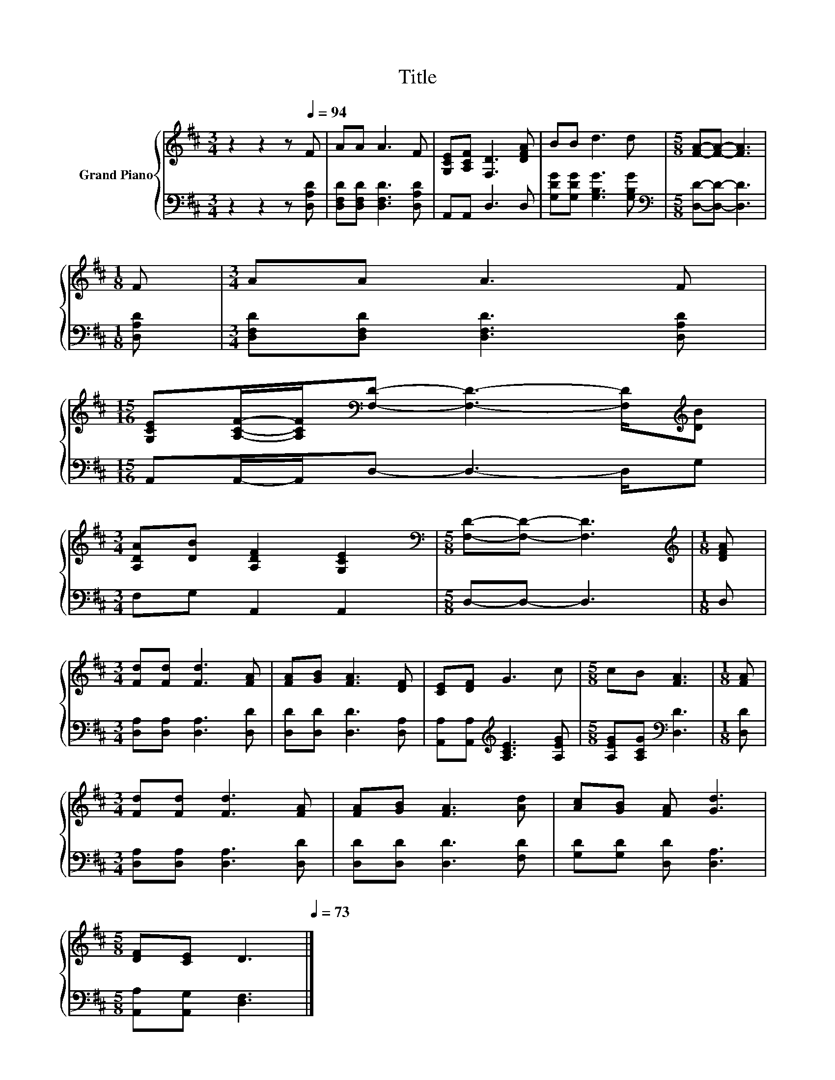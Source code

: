 X:1
T:Title
%%score { 1 | 2 }
L:1/8
M:3/4
K:D
V:1 treble nm="Grand Piano"
V:2 bass 
V:1
 z2 z2 z[Q:1/4=94] F | AA A3 F | [G,CE][A,CF] [F,D]3 [DFA] | BB d3 d |[M:5/8] [FA]-[FA]- [FA]3 | %5
[M:1/8] F |[M:3/4] AA A3 F | %7
[M:15/16] [G,CE][A,CF]/-[A,CF]/[K:bass][F,D]- [F,D]3- [F,D]/[K:treble][DB] | %8
[M:3/4] [A,DA][DB] [A,DF]2 [G,CE]2 |[M:5/8][K:bass] [F,D]-[F,D]- [F,D]3 |[M:1/8][K:treble] [DFA] | %11
[M:3/4] [Fd][Fd] [Fd]3 [FA] | [FA][GB] [FA]3 [DF] | [CE][DF] G3 c |[M:5/8] cB [FA]3 |[M:1/8] [FA] | %16
[M:3/4] [Fd][Fd] [Fd]3 [FA] | [FA][GB] [FA]3 [Ad] | [Ac][GB] [FA] [Gd]3 | %19
[M:5/8] [DF][CE] D3[Q:1/4=91][Q:1/4=88][Q:1/4=85][Q:1/4=82][Q:1/4=79][Q:1/4=76][Q:1/4=73] |] %20
V:2
 z2 z2 z [D,A,D] | [D,F,D][D,F,D] [D,F,D]3 [D,A,D] | A,,A,, D,3 D, | %3
 [G,DG][G,DG] [G,B,G]3 [G,B,G] |[M:5/8][K:bass] [D,D]-[D,D]- [D,D]3 |[M:1/8] [D,A,D] | %6
[M:3/4] [D,F,D][D,F,D] [D,F,D]3 [D,A,D] |[M:15/16] A,,A,,/-A,,/D,- D,3- D,/G, | %8
[M:3/4] F,G, A,,2 A,,2 |[M:5/8] D,-D,- D,3 |[M:1/8] D, |[M:3/4] [D,A,][D,A,] [D,A,]3 [D,D] | %12
 [D,D][D,D] [D,D]3 [D,A,] | [A,,A,][A,,A,][K:treble] [A,CE]3 [A,EG] | %14
[M:5/8] [A,EG][A,CG][K:bass] [D,D]3 |[M:1/8] [D,D] |[M:3/4] [D,A,][D,A,] [D,A,]3 [D,D] | %17
 [D,D][D,D] [D,D]3 [F,D] | [G,D][G,D] [D,D] [D,A,]3 |[M:5/8] [A,,A,][A,,G,] [D,F,]3 |] %20


